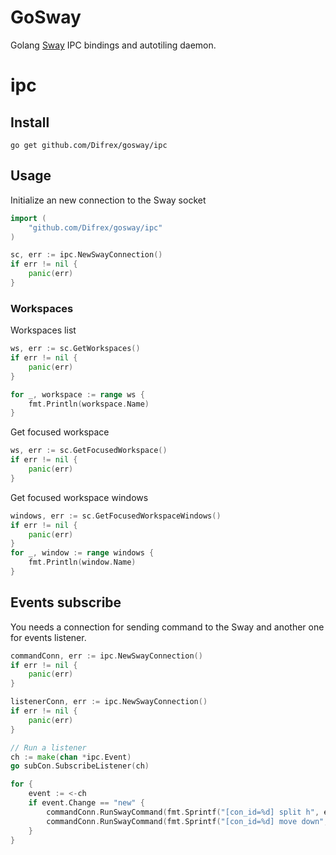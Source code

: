 * GoSway

Golang [[https://github.com/swaywm/sway][Sway]] IPC bindings and autotiling daemon.

* ipc

** Install

#+begin_src
go get github.com/Difrex/gosway/ipc
#+end_src

** Usage

Initialize an new connection to the Sway socket
#+begin_src go
import (
	"github.com/Difrex/gosway/ipc"
)

sc, err := ipc.NewSwayConnection()
if err != nil {
    panic(err)
}
#+end_src

*** Workspaces

Workspaces list
#+begin_src go
ws, err := sc.GetWorkspaces()
if err != nil {
    panic(err)
}

for _, workspace := range ws {
    fmt.Println(workspace.Name)
}
#+end_src

Get focused workspace
#+begin_src go
ws, err := sc.GetFocusedWorkspace()
if err != nil {
    panic(err)
}
#+end_src

Get focused workspace windows
#+begin_src go
windows, err := sc.GetFocusedWorkspaceWindows()
if err != nil {
    panic(err)
}
for _, window := range windows {
    fmt.Println(window.Name)
}
#+end_src

** Events subscribe

You needs a connection for sending command to the Sway and another one for events listener.

#+begin_src go
  commandConn, err := ipc.NewSwayConnection()
  if err != nil {
      panic(err)
  }

  listenerConn, err := ipc.NewSwayConnection()
  if err != nil {
      panic(err)
  }

  // Run a listener
  ch := make(chan *ipc.Event)
  go subCon.SubscribeListener(ch)

  for {
      event := <-ch
      if event.Change == "new" {
          commandConn.RunSwayCommand(fmt.Sprintf("[con_id=%d] split h", event.Container.ID))
          commandConn.RunSwayCommand(fmt.Sprintf("[con_id=%d] move down", event.Container.ID))
      }
  }
#+end_src
